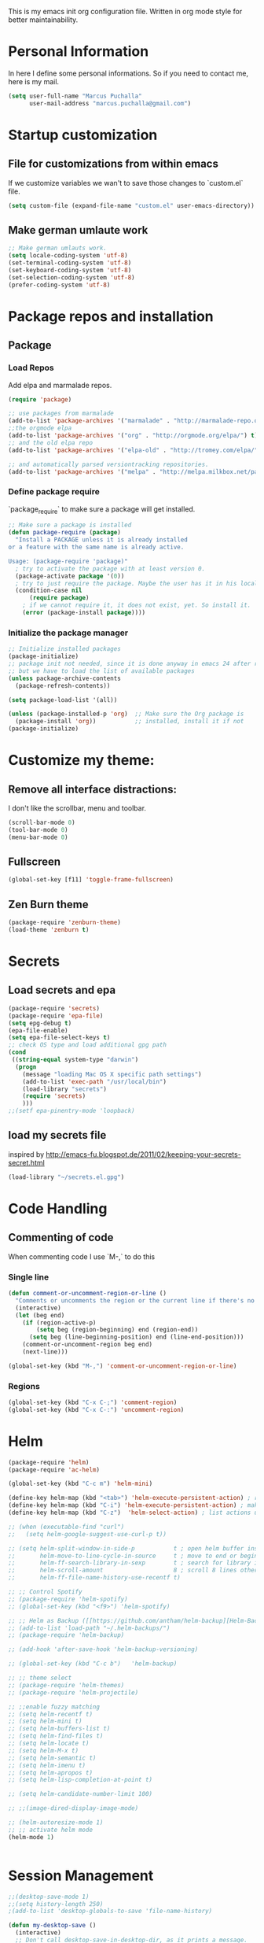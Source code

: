This is my emacs init org configuration file. Written in org mode style for better maintainability.

* Personal Information
  In here I define some personal informations. So if you need to contact me, here is my mail.
  #+BEGIN_SRC emacs-lisp
    (setq user-full-name "Marcus Puchalla"
          user-mail-address "marcus.puchalla@gmail.com")
  #+END_SRC
* Startup customization
** File for customizations from within emacs
   If we customize variables we wan't to save those changes to `custom.el` file.
   #+BEGIN_SRC emacs-lisp
     (setq custom-file (expand-file-name "custom.el" user-emacs-directory))
   #+END_SRC
** Make german umlaute work
   #+BEGIN_SRC emacs-lisp
     ;; Make german umlauts work.
     (setq locale-coding-system 'utf-8)
     (set-terminal-coding-system 'utf-8)
     (set-keyboard-coding-system 'utf-8)
     (set-selection-coding-system 'utf-8)
     (prefer-coding-system 'utf-8)
   #+END_SRC
* Package repos and installation
** Package
*** Load Repos
    Add elpa and marmalade repos.
   #+BEGIN_SRC emacs-lisp
     (require 'package)

     ;; use packages from marmalade
     (add-to-list 'package-archives '("marmalade" . "http://marmalade-repo.org/packages/"))
     ;;the orgmode elpa
     (add-to-list 'package-archives '("org" . "http://orgmode.org/elpa/") t)
     ;; and the old elpa repo
     (add-to-list 'package-archives '("elpa-old" . "http://tromey.com/elpa/"))

     ;; and automatically parsed versiontracking repositories.
     (add-to-list 'package-archives '("melpa" . "http://melpa.milkbox.net/packages/"))

   #+END_SRC
*** Define package require
    `package_require` to make sure a package will get installed.
       #+BEGIN_SRC emacs-lisp
         ;; Make sure a package is installed
         (defun package-require (package)
           "Install a PACKAGE unless it is already installed 
         or a feature with the same name is already active.

         Usage: (package-require 'package)"
           ; try to activate the package with at least version 0.
           (package-activate package '(0))
           ; try to just require the package. Maybe the user has it in his local config
           (condition-case nil
               (require package)
             ; if we cannot require it, it does not exist, yet. So install it.
             (error (package-install package))))
   #+END_SRC
*** Initialize the package manager
    #+BEGIN_SRC emacs-lisp
      ;; Initialize installed packages
      (package-initialize)  
      ;; package init not needed, since it is done anyway in emacs 24 after reading the init
      ;; but we have to load the list of available packages
      (unless package-archive-contents
        (package-refresh-contents))

      (setq package-load-list '(all))

      (unless (package-installed-p 'org)  ;; Make sure the Org package is
        (package-install 'org))           ;; installed, install it if not
      (package-initialize) 
    #+END_SRC

* Customize my theme:
** Remove all interface distractions:
   I don't like the scrollbar, menu and toolbar.
   #+BEGIN_SRC emacs-lisp
     (scroll-bar-mode 0)
     (tool-bar-mode 0)
     (menu-bar-mode 0)
   #+END_SRC
** Fullscreen
   #+BEGIN_SRC emacs-lisp
     (global-set-key [f11] 'toggle-frame-fullscreen)
   #+END_SRC
** Zen Burn theme
   #+BEGIN_SRC emacs-lisp
     (package-require 'zenburn-theme)
     (load-theme 'zenburn t)

   #+END_SRC
* Secrets
** Load secrets and epa
   #+BEGIN_SRC emacs-lisp
     (package-require 'secrets)
     (package-require 'epa-file)
     (setq epg-debug t)
     (epa-file-enable)
     (setq epa-file-select-keys t)
     ;; check OS type and load additional gpg path
     (cond
      ((string-equal system-type "darwin")
       (progn
         (message "loading Mac OS X specific path settings")
         (add-to-list 'exec-path "/usr/local/bin")
         (load-library "secrets")
         (require 'secrets)
         )))
     ;;(setf epa-pinentry-mode 'loopback)

   #+END_SRC
** load my secrets file
  inspired by http://emacs-fu.blogspot.de/2011/02/keeping-your-secrets-secret.html
  #+BEGIN_SRC emacs-lisp
    (load-library "~/secrets.el.gpg")
  #+END_SRC

* Code Handling
** Commenting of code
   When commenting code I use `M-,` to do this
*** Single line
    #+BEGIN_SRC emacs-lisp
      (defun comment-or-uncomment-region-or-line ()
        "Comments or uncomments the region or the current line if there's no active region."
        (interactive)
        (let (beg end)
          (if (region-active-p)
              (setq beg (region-beginning) end (region-end))
            (setq beg (line-beginning-position) end (line-end-position)))
          (comment-or-uncomment-region beg end)
          (next-line)))

      (global-set-key (kbd "M-,") 'comment-or-uncomment-region-or-line)
    #+END_SRC
*** Regions
    #+BEGIN_SRC emacs-lisp
      (global-set-key (kbd "C-x C-;") 'comment-region)
      (global-set-key (kbd "C-x C-:") 'uncomment-region)
    #+END_SRC
* Helm
  #+BEGIN_SRC emacs-lisp
    (package-require 'helm)
    (package-require 'ac-helm)

    (global-set-key (kbd "C-c m") 'helm-mini)

    (define-key helm-map (kbd "<tab>") 'helm-execute-persistent-action) ; rebind tab to run persistent action
    (define-key helm-map (kbd "C-i") 'helm-execute-persistent-action) ; make TAB works in terminal
    (define-key helm-map (kbd "C-z")  'helm-select-action) ; list actions using C-z

    ;; (when (executable-find "curl")
    ;;   (setq helm-google-suggest-use-curl-p t))

    ;; (setq helm-split-window-in-side-p           t ; open helm buffer inside current window, not occupy whole other window
    ;;       helm-move-to-line-cycle-in-source     t ; move to end or beginning of source when reaching top or bottom of source.
    ;;       helm-ff-search-library-in-sexp        t ; search for library in `require' and `declare-function' sexp.
    ;;       helm-scroll-amount                    8 ; scroll 8 lines other window using M-<next>/M-<prior>
    ;;       helm-ff-file-name-history-use-recentf t)

    ;; ;; Control Spotify
    ;; (package-require 'helm-spotify)
    ;; (global-set-key (kbd "<f9>") 'helm-spotify)

    ;; ;; Helm as Backup ([[https://github.com/antham/helm-backup][Helm-Backup]])
    ;; (add-to-list 'load-path "~/.helm-backups/")
    ;; (package-require 'helm-backup)

    ;; (add-hook 'after-save-hook 'helm-backup-versioning)

    ;; (global-set-key (kbd "C-c b")   'helm-backup)

    ;; ;; theme select
    ;; (package-require 'helm-themes)
    ;; (package-require 'helm-projectile)

    ;; ;;enable fuzzy matching
    ;; (setq helm-recentf t)
    ;; (setq helm-mini t)
    ;; (setq helm-buffers-list t)
    ;; (setq helm-find-files t)
    ;; (setq helm-locate t)
    ;; (setq helm-M-x t)
    ;; (setq helm-semantic t)
    ;; (setq helm-imenu t)
    ;; (setq helm-apropos t)
    ;; (setq helm-lisp-completion-at-point t)

    ;; (setq helm-candidate-number-limit 100)

    ;; ;;(image-dired-display-image-mode)

    ;; (helm-autoresize-mode 1)
    ;; ;; activate helm mode
    (helm-mode 1)


  #+END_SRC
* Session Management
  #+BEGIN_SRC emacs-lisp
    ;;(desktop-save-mode 1)
    ;;(setq history-length 250)
    ;(add-to-list 'desktop-globals-to-save 'file-name-history)

    (defun my-desktop-save ()
      (interactive)
      ;; Don't call desktop-save-in-desktop-dir, as it prints a message.
      (if (eq (desktop-owner) (emacs-pid))
          (desktop-save desktop-dirname)))
    ;;(add-hook 'auto-save-hook 'my-desktop-save)

    ;;(desktop-read)

  #+END_SRC
* Key Management
** Font size handling
   In/Decrease the font size with `C-+` and `C--`
   #+BEGIN_SRC emacs-lisp
     (define-key global-map (kbd "C-+") 'text-scale-increase)
     (define-key global-map (kbd "C--") 'text-scale-decrease)
   #+END_SRC
** Window Handling
*** Resize Windows
    In split mode I use `S-C` with arrow keys for resizing windows.
    #+BEGIN_SRC emacs-lisp
      (global-set-key (kbd "S-C-<left>") 'shrink-window-horizontally)
      (global-set-key (kbd "S-C-<right>") 'enlarge-window-horizontally)
      (global-set-key (kbd "S-C-<up>") 'shrink-window)
      (global-set-key (kbd "S-C-<down>") 'enlarge-window)          
    #+END_SRC
*** Jump between windows
    #+BEGIN_SRC emacs-lisp
      ;; Jump backwards between windows
      (defun other-window-backward (n)
        "Select Nth previous window."
        (interactive "p")
        (other-window (- n)))

      ;;bind switching between windows to SHIFT-UP/DOWN (super usefull!!!!)
      (global-set-key [(shift down)] 'other-window)
      (global-set-key [(shift up)] 'other-window-backward)          
    #+END_SRC
    
* Counsel
  #+BEGIN_SRC emacs-lisp
    (package-require 'counsel)
    (global-set-key (kbd "C-x C-f") 'counsel-find-file)
  #+END_SRC
* Swiper
  Generic completion frontend
  #+BEGIN_SRC emacs-lisp
    (package-require 'swiper)

    (setq magit-completing-read-function 'ivy-completing-read)
    (setq projectile-completion-system 'ivy)

    (ivy-mode 1)
    (setq ivy-use-virtual-buffers t)
    (global-set-key "\C-s" 'swiper)
    (global-set-key (kbd "C-c C-r") 'ivy-resume)
    (global-set-key (kbd "M-x") 'counsel-M-x)
    (global-set-key (kbd "C-x C-f") 'counsel-find-file)
    (global-set-key (kbd "<f1> f") 'counsel-describe-function)
    (global-set-key (kbd "<f1> v") 'counsel-describe-variable)
    (global-set-key (kbd "<f1> l") 'counsel-load-library)
    (global-set-key (kbd "<f2> i") 'counsel-info-lookup-symbol)
    (global-set-key (kbd "<f2> u") 'counsel-unicode-char)
    (global-set-key (kbd "C-c g") 'counsel-git)
    (global-set-key (kbd "C-c j") 'counsel-git-grep)
    (global-set-key (kbd "C-c k") 'counsel-ag)
    (global-set-key (kbd "C-x l") 'counsel-locate)
    (package-require 'helm-rhythmbox)
    (global-set-key (kbd "C-S-o") 'counsel-rhythmbox)

    (defun counsel ()
      "Elisp completion at point."
      (interactive)
      (let* ((bnd (bounds-of-thing-at-point 'symbol))
             (str (buffer-substring-no-properties (car bnd) (cdr bnd)))
             (candidates (all-completions str obarray))
             (ivy-height 7)
             (res (ivy-read (format "pattern (%s): " str)
                            candidates)))
        (when (stringp res)
          (delete-region (car bnd) (cdr bnd))
          (insert res))))


  #+END_SRC
* Smex
  #+BEGIN_SRC emacs-lisp
    (package-require 'smex)

    (require 'smex)
    (smex-initialize) ; Can be omitted. This might cause a (minimal) delay
                                            ; when Smex is auto-initialized on its first run.

    (global-set-key (kbd "M-x") 'smex)
    (global-set-key (kbd "M-X") 'smex-major-mode-commands)

    ;; This is the old M-x.
    ;; (global-set-key (kbd "C-c C-c M-x") 'execute-extended-command)

  #+END_SRC
* Org Mode
  Set custom things for org-mode
  #+BEGIN_SRC emacs-lisp
                                            ; Activate org-mode
    (require 'org)
    (require 'org-install)
    ;; (require 'org-habit)
    ;; (setq org-habit-preceding-days 7
          ;; org-habit-following-days 1
          ;; org-habit-graph-column 80
          ;; org-habit-show-habits-only-for-today t
          ;; org-habit-show-all-today t)
    ;;(require 'ess-site)
                                            ;; http://orgmode.org/guide/Activation.html#Activation

                                            ;; The following lines are always needed.  Choose your own keys.
    (add-to-list 'auto-mode-alist '("\\.org\\'" . org-mode))

                                            ;; And add babel inline code execution
                                            ;; babel, for executing code in org-mode.
    (org-babel-do-load-languages
     'org-babel-load-languages
                                            ;; load all language marked with (lang . t).
     '((C . t)
       (sh . t)
       (sql . t)
       (R . t)
       (ditaa . t)
       (dot . t)
       (emacs-lisp . t)
       (gnuplot . t)
       (org . t)
       (python . t)
       (mscgen . t)
       (asymptote)
       (awk)
       (calc)
       (clojure)
       (comint)
       (css)
       (fortran)
       (haskell)
       (io)
       (java)
       (js)
       (latex)
       (ledger)
       (lilypond)
       (lisp)
       (matlab)
       (maxima)
       (ocaml)
       (octave)
       (perl)
       (picolisp)
       (plantuml)
       (ref)
       (ruby)
       (sass)
       (scala)
       (scheme)
       (screen)
       (shen)
       (sqlite)))

    ;; turn off "evaluate code question" in org-mode code blocks
    (setq org-confirm-babel-evaluate nil)

    ;;set org diretrory to owncloud sync
    ;; (setq org-directory "~/ownCloud/org")

    ;; and some more org stuff
    (setq org-list-allow-alphabetical t)

    ;; (define-key global-map "\C-cl" 'org-store-link)
    ;; (define-key global-map "\C-ca" 'org-agenda)
    ;; add a timestamp when we close an item
    (setq org-log-done t)
    ;; include a closing note when close an todo item
    ;; (setq org-log-done 'note)

    ;;(global-set-key "\C-cl" 'org-store-link)
    ;; (global-set-key "\C-cc" 'org-capture)
    ;; (global-set-key "\C-ca" 'org-agenda)
    ;; (global-set-key "\C-cb" 'org-iswitchb)
    ;; (global-set-key (kbd "<S-i>") 'org-clock-in)
    ;; (global-set-key (kbd "<S-o>") 'org-clock-out)
    ;; (global-set-key (kbd "<S-g>") 'org-clock-goto)



    ;; (eval-after-load "org"
    ;;   '(progn
    ;;      (define-prefix-command 'org-todo-state-map)

    ;;      (define-key org-mode-map "\C-cx" 'org-todo-state-map)

    ;;      (define-key org-todo-state-map "x"
    ;;        #'(lambda nil (interactive) (org-todo "CANCELLED")))
    ;;      (define-key org-todo-state-map "d"
    ;;        #'(lambda nil (interactive) (org-todo "DONE")))
    ;;      (define-key org-todo-state-map "f"
    ;;        #'(lambda nil (interactive) (org-todo "DEFERRED")))
    ;;      (define-key org-todo-state-map "l"
    ;;        #'(lambda nil (interactive) (org-todo "DELEGATED")))
    ;;      (define-key org-todo-state-map "s"
    ;;        #'(lambda nil (interactive) (org-todo "STARTED")))
    ;;      (define-key org-todo-state-map "w"
    ;;        #'(lambda nil (interactive) (org-todo "WAITING")))

    ;;      (define-key org-agenda-mode-map "\C-n" 'next-line)
    ;;      (define-key org-agenda-keymap "\C-n" 'next-line)
    ;;      (define-key org-agenda-mode-map "\C-p" 'previous-line)
    ;;      (define-key org-agenda-keymap "\C-p" 'previous-line)))

    (custom-set-variables 
     '(org-agenda-files (quote ("~/todo.org")))
     '(org-default-notes-file "~/notes.org")
     '(org-agenda-ndays 7)
     '(org-deadline-warning-days 14)
     '(org-agenda-show-all-dates t)
     '(org-agenda-skip-deadline-if-done t)
     '(org-agenda-skip-scheduled-if-done t)
     '(org-agenda-start-on-weekday nil)
     '(org-reverse-note-order t)
     '(org-fast-tag-selection-single-key (quote expert)))

    (global-set-key "\C-cr" 'org-capture)

    ;; Org Capture
    ;; (setq org-capture-templates
          ;; '(("t" "Todo" entry (file+headline (concat org-directory "/gtd.org") "Tasks")
             ;; "* TODO %?\n %i\n")
            ;; ("l" "Link" plain (file (concat org-directory "/links.org"))
             ;; "- %?\n %x\n")))


    ;; (custom-set-variables
    ;;  '(org-agenda-files (quote ("~/todo.org")))
    ;;  '(org-default-notes-file "~/notes.org")
    ;;  '(org-agenda-ndays 7)
    ;;  '(org-deadline-warning-days 14)
    ;;  '(org-agenda-show-all-dates t)
    ;;  '(org-agenda-skip-deadline-if-done t)
    ;;  '(org-agenda-skip-scheduled-if-done t)
    ;;  '(org-agenda-start-on-weekday nil)
    ;;  '(org-reverse-note-order t)
    ;;  '(org-fast-tag-selection-single-key (quote expert))
    ;;  '(org-agenda-custom-commands
    ;;    (quote (("d" todo "DELEGATED" nil)
    ;;         ("c" todo "DONE|DEFERRED|CANCELLED" nil)
    ;;         ("w" todo "WAITING" nil)
    ;;         ("W" agenda "" ((org-agenda-ndays 21)))
    ;;         ("A" agenda ""
    ;;          ((org-agenda-skip-function
    ;;            (lambda nil
    ;;              (org-agenda-skip-entry-if (quote notregexp) "\\=.*\\[#A\\]")))
    ;;           (org-agenda-ndays 1)
    ;;           (org-agenda-overriding-header "Today's Priority #A tasks: ")))
    ;;         ("u" alltodo ""
    ;;          ((org-agenda-skip-function
    ;;            (lambda nil
    ;;              (org-agenda-skip-entry-if (quote scheduled) (quote deadline)
    ;;                                        (quote regexp) "\n]+>")))
    ;;           (org-agenda-overriding-header "Unscheduled TODO entries: "))))))
    ;;  '(org-remember-store-without-prompt t)
    ;;  '(org-remember-templates
    ;;    (quote ((116 "* TODO %?\n  %u" "~/todo.org" "Tasks")
    ;;         (110 "* %u %?" "~/notes.org" "Notes"))))
    ;;  '(remember-annotation-functions (quote (org-remember-annotation)))
    ;;  '(remember-handler-functions (quote (org-remember-handler))))

    (package-require 'org-ac)

    ;; To save the clock history across Emacs sessions:
    (setq org-clock-persist 'history)
    (org-clock-persistence-insinuate)
    (setq org-clock-continuously t)

    ;; we want some non standard todo types
    (setq org-todo-keywords
          '((sequence
             "TODO(t)" "BUG(b)" "WAIT_FOR_FEEDBACK(w)" "DISCUSSION(D)" "FIXED(f)" "TO_BE_MERGE(m)" "MERGED(M)" "WAIT(w)" "|" "CANCELED(c)" "DONE(d)" "|" "INFO(i)")))

    (setq org-todo-keyword-faces
          '(("TODO" :background "red1" :foreground "black" :weight bold :box (:line-width 2 :style released-button))
            ("BUG" :background "red1" :foreground "black" :weight bold :box (:line-width 2 :style released-button))
            ("WAIT_FOR_FEEDBACK" :background "yellow" :foreground "black" :weight bold :box (:line-width 2 :style released-button))
            ("DISCUSSION" :background "red2" :foreground "orange" :weight bold :box (:line-width 2 :style released-button))
            ("FIXED" :background "orange" :foreground "black" :weight bold :box (:line-width 2 :style released-button))
            ("TO_BE_MERGE" :background "gold" :foreground "black" :weight bold :box (:line-width 2 :style released-button))
            ("MERGED" :background "gold" :foreground "grey" :weight bold :box (:line-width 2 :style released-button))
            ("WAIT" :background "gray" :foreground "black" :weight bold :box (:line-width 2 :style released-button))
            ("DONE" :background "forest green" :weight bold :box (:line-width 2 :style released-button))
            ("INFO" :background "green" :foreground "red1" :weight bold :box (:line-width 2 :style released-button))
            ("CANCELLED" :background "lime green" :foreground "black" :weight bold :box (:line-width 2 :style released-button))))

    ;; dont ask when executing code
    (setq org-confirm-babel-evaluate nil)

    (defface org-block-begin-line
      '((t (:underline "#A7A6AA" :foreground "#040404" :background "#9a9a9a")))
      "Face used for the line delimiting the begin of source blocks.")

    (defface org-block-background
      '((t (:background "#4F4F4F")))
      "Face used for the source block background.")

    (defface org-block-end-line
      '((t (:overline "#A7A6AA" :foreground "#000000" :background "#9a9a9a")))
      "Face used for the line delimiting the end of source blocks.")

    (setq org-completion-use-ido t)

    (setq exec-path (append exec-path '("/usr/bin/mscgen")))


    (defun do-org-show-all-inline-images ()
      (interactive)
      (org-display-inline-images t t))



    ;; (add-hook 'org-ctrl-c-ctrl-c-hook (lambda () (org-display-inline-images)))
    ;;(add-hook 'org-confirm-babel-evaluate-hook (lambda () (org-display-inline-images)))

    (add-hook 'org-babel-after-execute-hook (lambda ()
                                              (condition-case nil
                                                  (org-display-inline-images)
                                                (error nil)))
              'append)

  #+END_SRC
* Magit
  The best git client available
** init magit
   #+BEGIN_SRC emacs-lisp
     ;; git and magit (Magit rules!!!!)
     ;; (require 'git)
     (package-require 'magit)
     (global-set-key (kbd "<f5>") 'magit-status)

     ;;taken from http://tullo.ch/articles/modern-emacs-setup/
     (defadvice magit-status (around magit-fullscreen activate)
       "Make magit-status run alone in a frame."
       (window-configuration-to-register :magit-fullscreen)
       ad-do-it
       (delete-other-windows))

     (defun magit-quit-session ()
       "Restore the previous window configuration and kill the magit buffer."
       (interactive)
       (kill-buffer)
       (jump-to-register :magit-fullscreen))

     ;; (define-key magit-status-mode-map (kbd "q") 'magit-quit-session)

     ;;magit update recommendation
     ;;Note from update: Before running Git, Magit by default reverts all unmodified buffers which visit files tracked in the current repository. This can potentially lead to dataloss so you might want to disable this by adding the following line to your init file:
     (setq magit-auto-revert-mode nil)

     ;;prevent magit update message 1.4
     (setq magit-last-seen-setup-instructions "1.4.0")

     (setq magit-completing-read-function 'magit-ido-completing-read)
     (package-require 'ido-ubiquitous)
     (ido-ubiquitous-mode 1)
   #+END_SRC
   

